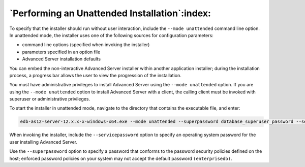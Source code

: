 .. _performing_an_unattended_installation:

**********************************************
`Performing an Unattended Installation`:index:
**********************************************

To specify that the installer should run without user interaction, include
the ``--mode unattended`` command line option. In unattended mode, the installer uses one of the following sources for configuration parameters:

-  command line options (specified when invoking the installer)

-  parameters specified in an option file

-  Advanced Server installation defaults

You can embed the non-interactive Advanced Server installer within another application installer; during the installation process, a progress bar allows the user to view the progression of the installation.

You must have administrative privileges to install Advanced Server using
the ``--mode unattended`` option. If you are using the ``--mode unattended``
option to install Advanced Server with a client, the calling client must be invoked with superuser or administrative privileges.

To start the installer in unattended mode, navigate to the directory that contains the executable file, and enter:

.. code-block:: text

   edb-as12-server-12.x.x-x-windows-x64.exe --mode unattended --superpassword database_superuser_password --servicepassword system_password

When invoking the installer, include the ``--servicepassword`` option to specify an operating system password for the user installing Advanced Server.

Use the ``--superpassword`` option to specify a password that conforms to the password security policies defined on the host; enforced password policies on your system may not accept the default password ``(enterprisedb)``.

.. raw:: latex

    \newpage
